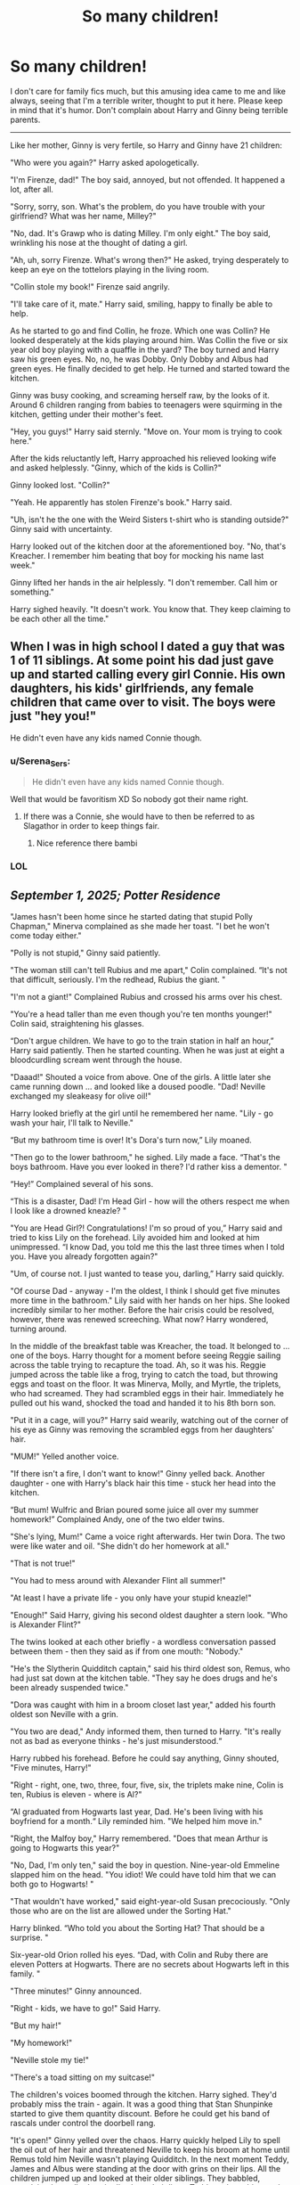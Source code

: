 #+TITLE: So many children!

* So many children!
:PROPERTIES:
:Author: DariusA92
:Score: 421
:DateUnix: 1618755212.0
:DateShort: 2021-Apr-18
:FlairText: Prompt
:END:
I don't care for family fics much, but this amusing idea came to me and like always, seeing that I'm a terrible writer, thought to put it here. Please keep in mind that it's humor. Don't complain about Harry and Ginny being terrible parents.

--------------

Like her mother, Ginny is very fertile, so Harry and Ginny have 21 children:

"Who were you again?" Harry asked apologetically.

"I'm Firenze, dad!" The boy said, annoyed, but not offended. It happened a lot, after all.

"Sorry, sorry, son. What's the problem, do you have trouble with your girlfriend? What was her name, Milley?"

"No, dad. It's Grawp who is dating Milley. I'm only eight." The boy said, wrinkling his nose at the thought of dating a girl.

"Ah, uh, sorry Firenze. What's wrong then?" He asked, trying desperately to keep an eye on the tottelors playing in the living room.

"Collin stole my book!" Firenze said angrily.

"I'll take care of it, mate." Harry said, smiling, happy to finally be able to help.

As he started to go and find Collin, he froze. Which one was Collin? He looked desperately at the kids playing around him. Was Collin the five or six year old boy playing with a quaffle in the yard? The boy turned and Harry saw his green eyes. No, no, he was Dobby. Only Dobby and Albus had green eyes. He finally decided to get help. He turned and started toward the kitchen.

Ginny was busy cooking, and screaming herself raw, by the looks of it. Around 6 children ranging from babies to teenagers were squirming in the kitchen, getting under their mother's feet.

"Hey, you guys!" Harry said sternly. "Move on. Your mom is trying to cook here."

After the kids reluctantly left, Harry approached his relieved looking wife and asked helplessly. "Ginny, which of the kids is Collin?"

Ginny looked lost. "Collin?"

"Yeah. He apparently has stolen Firenze's book." Harry said.

"Uh, isn't he the one with the Weird Sisters t-shirt who is standing outside?" Ginny said with uncertainty.

Harry looked out of the kitchen door at the aforementioned boy. "No, that's Kreacher. I remember him beating that boy for mocking his name last week."

Ginny lifted her hands in the air helplessly. "I don't remember. Call him or something."

Harry sighed heavily. "It doesn't work. You know that. They keep claiming to be each other all the time."


** When I was in high school I dated a guy that was 1 of 11 siblings. At some point his dad just gave up and started calling every girl Connie. His own daughters, his kids' girlfriends, any female children that came over to visit. The boys were just "hey you!"

He didn't even have any kids named Connie though.
:PROPERTIES:
:Author: flippysquid
:Score: 189
:DateUnix: 1618767722.0
:DateShort: 2021-Apr-18
:END:

*** u/Serena_Sers:
#+begin_quote
  He didn't even have any kids named Connie though.
#+end_quote

Well that would be favoritism XD So nobody got their name right.
:PROPERTIES:
:Author: Serena_Sers
:Score: 133
:DateUnix: 1618768666.0
:DateShort: 2021-Apr-18
:END:

**** If there was a Connie, she would have to then be referred to as Slagathor in order to keep things fair.
:PROPERTIES:
:Author: rainbowesque1
:Score: 83
:DateUnix: 1618770552.0
:DateShort: 2021-Apr-18
:END:

***** Nice reference there bambi
:PROPERTIES:
:Author: Emilysouza221b
:Score: 10
:DateUnix: 1618800123.0
:DateShort: 2021-Apr-19
:END:


*** LOL
:PROPERTIES:
:Author: DariusA92
:Score: 18
:DateUnix: 1618769001.0
:DateShort: 2021-Apr-18
:END:


** /September 1, 2025; Potter Residence/

"James hasn't been home since he started dating that stupid Polly Chapman," Minerva complained as she made her toast. "I bet he won't come today either."

"Polly is not stupid," Ginny said patiently.

"The woman still can't tell Rubius and me apart," Colin complained. “It's not that difficult, seriously. I'm the redhead, Rubius the giant. "

"I'm not a giant!" Complained Rubius and crossed his arms over his chest.

"You're a head taller than me even though you're ten months younger!" Colin said, straightening his glasses.

“Don't argue children. We have to go to the train station in half an hour,” Harry said patiently. Then he started counting. When he was just at eight a bloodcurdling scream went through the house.

"Daaad!" Shouted a voice from above. One of the girls. A little later she came running down ... and looked like a doused poodle. "Dad! Neville exchanged my sleakeasy for olive oil!"

Harry looked briefly at the girl until he remembered her name. "Lily - go wash your hair, I'll talk to Neville."

“But my bathroom time is over! It's Dora's turn now,” Lily moaned.

"Then go to the lower bathroom," he sighed. Lily made a face. “That's the boys bathroom. Have you ever looked in there? I'd rather kiss a dementor. "

“Hey!” Complained several of his sons.

“This is a disaster, Dad! I'm Head Girl - how will the others respect me when I look like a drowned kneazle? "

"You are Head Girl?! Congratulations! I'm so proud of you,” Harry said and tried to kiss Lily on the forehead. Lily avoided him and looked at him unimpressed. “I know Dad, you told me this the last three times when I told you. Have you already forgotten again?"

"Um, of course not. I just wanted to tease you, darling,” Harry said quickly.

"Of course Dad - anyway - I'm the oldest, I think I should get five minutes more time in the bathroom." Lily said with her hands on her hips. She looked incredibly similar to her mother. Before the hair crisis could be resolved, however, there was renewed screeching. What now? Harry wondered, turning around.

In the middle of the breakfast table was Kreacher, the toad. It belonged to ... one of the boys. Harry thought for a moment before seeing Reggie sailing across the table trying to recapture the toad. Ah, so it was his. Reggie jumped across the table like a frog, trying to catch the toad, but throwing eggs and toast on the floor. It was Minerva, Molly, and Myrtle, the triplets, who had screamed. They had scrambled eggs in their hair. Immediately he pulled out his wand, shocked the toad and handed it to his 8th born son.

"Put it in a cage, will you?" Harry said wearily, watching out of the corner of his eye as Ginny was removing the scrambled eggs from her daughters' hair.

"MUM!" Yelled another voice.

"If there isn't a fire, I don't want to know!" Ginny yelled back. Another daughter - one with Harry's black hair this time - stuck her head into the kitchen.

“But mum! Wulfric and Brian poured some juice all over my summer homework!” Complained Andy, one of the two elder twins.

"She's lying, Mum!" Came a voice right afterwards. Her twin Dora. The two were like water and oil. "She didn't do her homework at all."

"That is not true!"

"You had to mess around with Alexander Flint all summer!"

"At least I have a private life - you only have your stupid kneazle!"

"Enough!" Said Harry, giving his second oldest daughter a stern look. "Who is Alexander Flint?"

The twins looked at each other briefly - a wordless conversation passed between them - then they said as if from one mouth: "Nobody."

"He's the Slytherin Quidditch captain," said his third oldest son, Remus, who had just sat down at the kitchen table. "They say he does drugs and he's been already suspended twice."

"Dora was caught with him in a broom closet last year," added his fourth oldest son Neville with a grin.

"You two are dead," Andy informed them, then turned to Harry. "It's really not as bad as everyone thinks - he's just misunderstood.“

Harry rubbed his forehead. Before he could say anything, Ginny shouted, "Five minutes, Harry!"

"Right - right, one, two, three, four, five, six, the triplets make nine, Colin is ten, Rubius is eleven - where is Al?"

“Al graduated from Hogwarts last year, Dad. He's been living with his boyfriend for a month.“ Lily reminded him. "We helped him move in."

"Right, the Malfoy boy," Harry remembered. "Does that mean Arthur is going to Hogwarts this year?"

"No, Dad, I'm only ten," said the boy in question. Nine-year-old Emmeline slapped him on the head. "You idiot! We could have told him that we can both go to Hogwarts! "

"That wouldn't have worked," said eight-year-old Susan precociously. "Only those who are on the list are allowed under the Sorting Hat."

Harry blinked. “Who told you about the Sorting Hat? That should be a surprise. "

Six-year-old Orion rolled his eyes. “Dad, with Colin and Ruby there are eleven Potters at Hogwarts. There are no secrets about Hogwarts left in this family. "

"Three minutes!" Ginny announced.

"Right - kids, we have to go!" Said Harry.

"But my hair!"

"My homework!"

"Neville stole my tie!"

"There's a toad sitting on my suitcase!"

The children's voices boomed through the kitchen. Harry sighed. They'd probably miss the train - again. It was a good thing that Stan Shunpinke started to give them quantity discount. Before he could get his band of rascals under control the doorbell rang.

"It's open!" Ginny yelled over the chaos. Harry quickly helped Lily to spell the oil out of her hair and threatened Neville to keep his broom at home until Remus told him Neville wasn't playing Quidditch. In the next moment Teddy, James and Albus were standing at the door with grins on their lips. All the children jumped up and looked at their older siblings. They babbled, complained, or talked excitedly about their lives. Teddy took out his wand and fired a warning shot in the air. Immediately they all fell silent. Sometimes Harry felt like his children didn't respect him.

"Oi, you little hell lions," Teddy said. "You know how it's done - Hufflepuffs and first years to me!"

Remus, Colin, and Rubius trudged obediently to Ginny and Harry's eldest.

"Gryffindors, to me," yelled James. Lily, Lavender, and Neville followed James. Albus didn't have to say anything at all. Dora, Andy and the triplets were already at his side.

"Have you ever noticed that half of our kids are Slytherins?" Harry asked in the direction of Ginny while cleaning the table with a spell.

“Dad, we are a really large family. To be cunning is a question of survival at this point”, explained seven year old Regulus, who was pulling a piece of ham out of his hair.

“Harry, you have to go if you want to catch the train! Quick, quick!” Ginny shooed the last of the children out of the kitchen. Harry kissed her goodbye.

„Fourteen done, seven to go“, she said, giving their younger children breakfast. Harry smiled and followed the kids out of the house to their enchanted car. As if by miracle, they even made it to the train station on time - and there was only one bloody nose. Harry counted that as a win.

_____________________

inspired by "Cheaper by the duzen"
:PROPERTIES:
:Author: Serena_Sers
:Score: 95
:DateUnix: 1618777829.0
:DateShort: 2021-Apr-19
:END:

*** 1. None of the kids think it's special that their dad saved the world because there are 20 other kids in the same boat.

2. They don't get stared at at Hogwarts or anywhere else (except for the fact that they make a lot of noise).

3. Ron once made a joke about Harry compensating for something and Harry got a far away look “so many people died to protect me”.

4. Grandma Molly used to get sad about how quiet the Burrow was with everyone moved out but now she is grateful to get some time to herself.

5. Harry has had to take on a permanent position as DADA professor because he was just as often getting called in for misbehaviour. (This conflicts with him being a good dad to the kids at home so maybe just flying instructor so he can stay home most of the time).
:PROPERTIES:
:Author: CorsoTheWolf
:Score: 52
:DateUnix: 1618783736.0
:DateShort: 2021-Apr-19
:END:


*** You didn't even call one Sirius!
:PROPERTIES:
:Author: hermionegrangerfan22
:Score: 3
:DateUnix: 1618847071.0
:DateShort: 2021-Apr-19
:END:

**** Because it's James Sirius. It would be really weird if there would be a second child with the name Sirius. I called one Orion though, which was Sirius middle name.
:PROPERTIES:
:Author: Serena_Sers
:Score: 6
:DateUnix: 1618847520.0
:DateShort: 2021-Apr-19
:END:

***** Honestly, call him James Gideon and name another Sirius Fabeon
:PROPERTIES:
:Author: hermionegrangerfan22
:Score: 3
:DateUnix: 1618857612.0
:DateShort: 2021-Apr-19
:END:

****** You're assuming they had any idea that there would eventually be 20 of them. James Sirius was the first, and I'm sure Ginny was thinking 'maybe one more after this' at the time. Or 'I want a daughter, too; hope it doesn't take too many tries before we get one'.
:PROPERTIES:
:Author: wordhammer
:Score: 5
:DateUnix: 1618859221.0
:DateShort: 2021-Apr-19
:END:

******* Why do I always end up in intense debates when I make a suggestion? Am I THAT irritating!?
:PROPERTIES:
:Author: hermionegrangerfan22
:Score: 1
:DateUnix: 1618859500.0
:DateShort: 2021-Apr-19
:END:


** Hilarious - love the names they gave their children. There's lots of characters in the HP universe but if they gave everyone two first names, they'd probably run out of names eventually and would have to name them Argus Lucius or something 😂
:PROPERTIES:
:Author: Mikill1995
:Score: 165
:DateUnix: 1618755579.0
:DateShort: 2021-Apr-18
:END:

*** Nah you get James Sirius and then you get Sirius James

just flip the two names
:PROPERTIES:
:Author: CommanderL3
:Score: 130
:DateUnix: 1618757380.0
:DateShort: 2021-Apr-18
:END:

**** Lmao 21 kids and with names likes that? I'd lose my mind... granted they already lost their mind, having so many kids
:PROPERTIES:
:Author: Jaron5_55
:Score: 55
:DateUnix: 1618765722.0
:DateShort: 2021-Apr-18
:END:


*** Thanks. I used these names for the humor, but yeah, the heroes and heroines of the first war would end eventually.
:PROPERTIES:
:Author: DariusA92
:Score: 35
:DateUnix: 1618759059.0
:DateShort: 2021-Apr-18
:END:

**** Well there were 50 unnamed victims at the Battle of Hogwarts + Remus + Tonks + Fred + Collin, also Sirius, Dumbledore (who had four names to choose from), Cedric, Lily, James, Snape. Also there are plenty of people that didn't die so I think they can go for a while with no great concerns. And if it comes down to it, he can always go to Voldemort Lord Potter. After all it was Voldemort, even if unintentionally, who shaped Harry as a man.
:PROPERTIES:
:Author: I_love_DPs
:Score: 6
:DateUnix: 1618822469.0
:DateShort: 2021-Apr-19
:END:

***** In Seventh Horcrux he does just that - but there is only one child, he names her - Severus Albus Lily Luna Lord Voldemort Potter - Sally for short - after all his enemies.
:PROPERTIES:
:Author: kenchak
:Score: 8
:DateUnix: 1618843059.0
:DateShort: 2021-Apr-19
:END:


** Well, they could imitate Elon Musk and call their children in the line of [[https://www.cnn.com/2020/05/08/entertainment/elon-musk-grimes-baby-name-pronunciation-scli-intl/index.html][X AE A-12]]
:PROPERTIES:
:Author: InquisitorCOC
:Score: 44
:DateUnix: 1618762256.0
:DateShort: 2021-Apr-18
:END:

*** This kid will make a fine Fabricator General of Mars and the Adeptus Mechanicus in a century's time.
:PROPERTIES:
:Author: Josiador
:Score: 22
:DateUnix: 1618767430.0
:DateShort: 2021-Apr-18
:END:

**** "Greetings Castodes, How are you this DAY? Have you brought me any cool ancient tech to displa~ha~haaay!?"
:PROPERTIES:
:Author: flingerdinger
:Score: 11
:DateUnix: 1618770621.0
:DateShort: 2021-Apr-18
:END:

***** "No we have not, but to ask you a favor..."
:PROPERTIES:
:Author: Josiador
:Score: 5
:DateUnix: 1618770864.0
:DateShort: 2021-Apr-18
:END:


** This reminds me of that Dr Seuss story where a mother has something like 26 kids and names them all Dave.
:PROPERTIES:
:Author: Jealous-Iron2799
:Score: 13
:DateUnix: 1618775554.0
:DateShort: 2021-Apr-19
:END:


** Seeing how Occlumency canonically involves organizing your mind, and is a kind of mental judo where you redirect probes and attacks (that whole "build a shield" thing is fanon), I've always had the personal fanon assumption that mastering it gives you a form of eidetic memory. Which is why I believe Dumbledore makes use of his own pensive so much; it's to store all the extra things he remembers that he does not need or want to remember.

Working under that idea, that Occlumency gives you a form of perfect recall, it'd be pretty funny if Harry was forced to finally get a handle on it */after/* the war was over and Voldemort was dead, because it's the only way he can keep all his kids and their lives straight.
:PROPERTIES:
:Author: geosmin7
:Score: 33
:DateUnix: 1618773310.0
:DateShort: 2021-Apr-18
:END:


** A funny idea :) It's a shame that I can't read most family fics anymore since I know how kids actually behave :D You really wouldn't parent kids in families with more than 5 or so kids like that. Running to mummy or daddy with problems? Nope, solve them yourselves first. Parents of many children know how to encourage and teach problem solving skills early. It's a matter of self preservation :D
:PROPERTIES:
:Author: Leldade
:Score: 11
:DateUnix: 1618779438.0
:DateShort: 2021-Apr-19
:END:


** My grandparents had seven children and they'd call them by the wrong name so often they finally starting saying 'Hey, you. You know who you are.'
:PROPERTIES:
:Author: Zakle
:Score: 9
:DateUnix: 1618780355.0
:DateShort: 2021-Apr-19
:END:


** I laughed my ass off. Absolutely hilarious, well done!!!
:PROPERTIES:
:Score: 19
:DateUnix: 1618762401.0
:DateShort: 2021-Apr-18
:END:

*** Thanks. :)
:PROPERTIES:
:Author: DariusA92
:Score: 4
:DateUnix: 1618768975.0
:DateShort: 2021-Apr-18
:END:


** This would be kind've great if Harry played Professional quidditich and got smacked in the head with a bludger and now has permanent brain damage and memory loss. That makes it really hard for him to remember them and sometimes he just comes across one of his kids and is just really surprised by how big they are.
:PROPERTIES:
:Author: EBAJane
:Score: 49
:DateUnix: 1618763128.0
:DateShort: 2021-Apr-18
:END:

*** That....seems more incredibly sad to me.
:PROPERTIES:
:Author: Sam-HobbitOfTheShire
:Score: 20
:DateUnix: 1618782793.0
:DateShort: 2021-Apr-19
:END:


** "Daaaaaad /I'm/ Pomona, remember?"

"Oh uh yes of course, dear."

"And I'm Minerva."

"No! Shes lying! I'm Minerva and she's Susan."

"Uh..."

"And o' course there's me, Binns."

"Yes I remember you Binns. You're the uh... Kid who's into... Ummm... Sports...?"

"Dad you're really bad at this."

"Yeah you don't even have a kid named Binns! Ollies just messing with you."

"Don't mind your father, children. He took a few avadas to the head in his youth so his brains a little scrambled."

"Ginny!"
:PROPERTIES:
:Author: Comtesse_Kamilia
:Score: 28
:DateUnix: 1618782190.0
:DateShort: 2021-Apr-19
:END:


** XD
:PROPERTIES:
:Author: RininLibrary
:Score: 5
:DateUnix: 1618768752.0
:DateShort: 2021-Apr-18
:END:


** This is why when you get into the double digits they start labeling people with post it notes....
:PROPERTIES:
:Author: pygmypuffonacid
:Score: 3
:DateUnix: 1618788568.0
:DateShort: 2021-Apr-19
:END:


** The funny thing is, this happens regardless of how many kids there are once you get three or more kids. Erin's best friend and his twin and other brother always get caught up in that, even though the other brother is in college now. It's hilarious. ~ G
:PROPERTIES:
:Author: ThePurpleSystem
:Score: 14
:DateUnix: 1618770936.0
:DateShort: 2021-Apr-18
:END:


** Six Children!

Six? A dozen at least! [[https://www.youtube.com/watch?v=8FLYLJ9ysY0]]
:PROPERTIES:
:Author: FrameworkisDigimon
:Score: 2
:DateUnix: 1618826728.0
:DateShort: 2021-Apr-19
:END:
